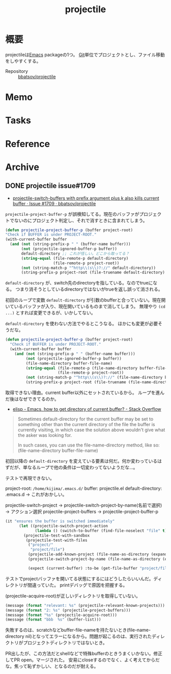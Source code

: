 :PROPERTIES:
:ID:       cddd7435-414b-4f6b-bfbf-90c6c1bd77f0
:END:
#+title: projectile
* 概要
projectileは[[id:1ad8c3d5-97ba-4905-be11-e6f2626127ad][Emacs]] packageの1つ。
[[id:90c6b715-9324-46ce-a354-63d09403b066][Git]]単位でプロジェクトとし、ファイル移動をしやすくする。

- Repository :: [[https://github.com/bbatsov/projectile][bbatsov/projectile]]
* Memo
* Tasks
* Reference
* Archive
** DONE projectile issue#1709
CLOSED: [2021-10-01 Fri 09:42]
:LOGBOOK:
CLOCK: [2021-09-30 Thu 20:23]--[2021-09-30 Thu 21:33] =>  1:10
CLOCK: [2021-09-30 Thu 09:26]--[2021-09-30 Thu 11:02] =>  1:36
CLOCK: [2021-09-29 Wed 22:15]--[2021-09-29 Wed 23:46] =>  1:31
CLOCK: [2021-09-29 Wed 00:15]--[2021-09-29 Wed 00:45] =>  0:30
CLOCK: [2021-09-28 Tue 10:21]--[2021-09-28 Tue 10:50] =>  0:29
CLOCK: [2021-09-28 Tue 09:28]--[2021-09-28 Tue 09:43] =>  0:15
CLOCK: [2021-09-28 Tue 00:36]--[2021-09-28 Tue 01:11] =>  0:35
CLOCK: [2021-09-27 Mon 23:51]--[2021-09-28 Tue 00:05] =>  0:14
CLOCK: [2021-09-27 Mon 08:16]--[2021-09-27 Mon 10:37] =>  2:21
:END:
- [[https://github.com/bbatsov/projectile/issues/1709][projectile-switch-buffers with prefix argument plus k also kills current buffer · Issue #1709 · bbatsov/projectile]]

~projectile-project-buffer-p~ が誤検知してる。現在のバッファがプロジェクトでないのにプロジェクト判定し、それで消すときに含まれてしまう。
#+begin_src emacs-lisp
  (defun projectile-project-buffer-p (buffer project-root)
  "Check if BUFFER is under PROJECT-ROOT."
  (with-current-buffer buffer
    (and (not (string-prefix-p " " (buffer-name buffer)))
         (not (projectile-ignored-buffer-p buffer))
         default-directory ;; これが怪しい。どこから取ってる？
         (string-equal (file-remote-p default-directory)
                       (file-remote-p project-root))
         (not (string-match-p "^http\\(s\\)?://" default-directory))
         (string-prefix-p project-root (file-truename default-directory) (eq system-type 'windows-nt)))))
#+end_src

~default-directory~ が、switch先のdirectoryを指している。なのでtrueになる。
つまり消そうとしているdirectoryではないがtrueを返し誤って消される。

初回のループで変数 ~default-directory~ が引数のbufferと合っていない。現在開いているバッファが入り、現在開いているものまで消してしまう。
無理やり ~(cd ...)~ とすれば変更できるが、いかしてない。

~default-directory~ を使わない方法でやるとこうなる。
ほかにも変更が必要そうだな。

#+begin_src emacs-lisp
  (defun projectile-project-buffer-p (buffer project-root)
    "Check if BUFFER is under PROJECT-ROOT."
    (with-current-buffer buffer
      (and (not (string-prefix-p " " (buffer-name buffer)))
           (not (projectile-ignored-buffer-p buffer))
           (file-name-directory buffer-file-name)
           (string-equal (file-remote-p (file-name-directory buffer-file-name))
                         (file-remote-p project-root))
           (not (string-match-p "^http\\(s\\)?://" (file-name-directory buffer-file-name)))
           (string-prefix-p project-root (file-truename (file-name-directory buffer-file-name)) (eq system-type 'windows-nt)))))
#+end_src

取得できない理由。current buffer以外にセットされているから。
ループを進んだ後はなぜできてるのか。

- [[https://stackoverflow.com/questions/28196228/emacs-how-to-get-directory-of-current-buffer][elisp - Emacs, how to get directory of current buffer? - Stack Overflow]]

#+begin_quote
Sometimes default-directory for the current buffer may be set to something other than the current directory of the file the buffer is currently visiting, in which case the solution above wouldn't give what the asker was looking for.

In such cases, you can use the file-name-directory method, like so: (file-name-directory buffer-file-name)
#+end_quote

初回以降の ~default-directory~ を変えている要素は何だ。何か変わっているはずだが、単なるループで他の条件は一切変わってないようだな…。

テストで再現できない。

project-root: ~/home/kijima/.emacs.d/~
buffer: projectile.el
default-directory: .emacs.d → これがおかしい。

projectile-switch-project → projectile-switch-project-by-name(名前で選択) → アクション選択
projectile-project-buffers → projectile-project-buffer-p

#+begin_src emacs-lisp
  (it "ensures the buffer is switched immediately"
        (let ((projectile-switch-project-action
               (lambda () (switch-to-buffer (find-file-noselect "file" t)))))
          (projectile-test-with-sandbox
           (projectile-test-with-files
            ("project/"
             "project/file")
            (projectile-add-known-project (file-name-as-directory (expand-file-name "project")))
            (projectile-switch-project-by-name (file-name-as-directory (expand-file-name "project")))

            (expect (current-buffer) :to-be (get-file-buffer "project/file"))))))
#+end_src

テストでprojectバッファを開いてる状態にするにはどうしたらいいんだ。ディレクトリが間違っていた。
printデバッグで原因を把握する。

(projectile-acquire-root)が正しいディレクトリを取得していない。

#+begin_src emacs-lisp
(message (format "relevant: %s" (projectile-relevant-known-projects)))
(message (format "2: %s" (projectile-project-buffers)))
(message (format "%s" (projectile-acquire-root)))
(message (format "bbb  %s" (buffer-list)))
#+end_src

失敗するのは、scratchなどbuffer-file-nameを持たないとき(file-name-directory nil)となってエラーになるから。問題が起こるのは、実行されたディレクトリがプロジェクトディレクトリではないとき。

PR出したが、この方法だとshellなどで特殊bufferのときうまくいかない。修正してPR open。マージされた。
安易にcloseするのでなく、よく考えてからだな。焦って恥ずかしい、となるのだが耐える。
